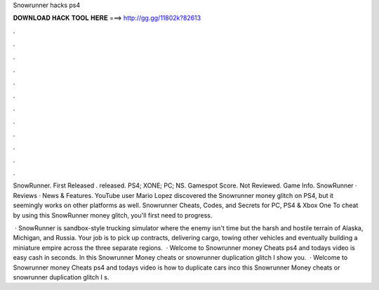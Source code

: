 Snowrunner hacks ps4



𝐃𝐎𝐖𝐍𝐋𝐎𝐀𝐃 𝐇𝐀𝐂𝐊 𝐓𝐎𝐎𝐋 𝐇𝐄𝐑𝐄 ===> http://gg.gg/11802k?82613



.



.



.



.



.



.



.



.



.



.



.



.

SnowRunner. First Released . released. PS4; XONE; PC; NS. Gamespot Score. Not Reviewed. Game Info. SnowRunner · Reviews · News & Features. YouTube user Mario Lopez discovered the Snowrunner money glitch on PS4, but it seemingly works on other platforms as well. Snowrunner Cheats, Codes, and Secrets for PC, PS4 & Xbox One To cheat by using this SnowRunner money glitch, you'll first need to progress.

 · SnowRunner is sandbox-style trucking simulator where the enemy isn't time but the harsh and hostile terrain of Alaska, Michigan, and Russia. Your job is to pick up contracts, delivering cargo, towing other vehicles and eventually building a miniature empire across the three separate regions.  · Welcome to Snowrunner money Cheats ps4 and todays video is easy cash in seconds. In this Snowrunner Money cheats or snowrunner duplication glitch I show you.  · Welcome to Snowrunner money Cheats ps4 and todays video is how to duplicate cars inco  this Snowrunner Money cheats or snowrunner duplication glitch I s.
